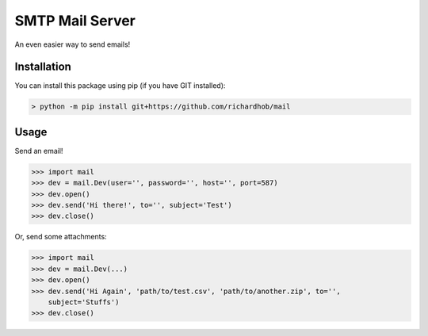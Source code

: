 ================
SMTP Mail Server
================ 

An even easier way to send emails!

------------
Installation
------------

You can install this package using pip (if you have GIT installed):

.. code-block:: batch

    > python -m pip install git+https://github.com/richardhob/mail

-----
Usage
-----

Send an email!

.. code-block:: python

    >>> import mail
    >>> dev = mail.Dev(user='', password='', host='', port=587)
    >>> dev.open()
    >>> dev.send('Hi there!', to='', subject='Test')
    >>> dev.close()

Or, send some attachments:

.. code-block:: python

    >>> import mail
    >>> dev = mail.Dev(...)
    >>> dev.open()
    >>> dev.send('Hi Again', 'path/to/test.csv', 'path/to/another.zip', to='',
        subject='Stuffs')
    >>> dev.close()

